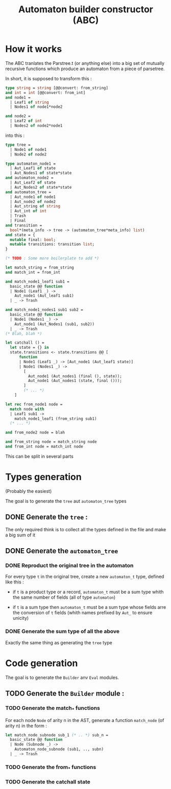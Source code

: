 #+TITLE: Automaton builder constructor (ABC)

* How it works

The ABC tranlates the Parstree.t (or anything else) into a big set of mutually
recursive functions which produce an automaton from a piece of
parsetree.

In short, it is supposed to transform this :

#+BEGIN_SRC ocaml
  type string = string [@@convert: from_string]
  and int = int [@@convert: from_int]
  and node1 =
    | Leaf1 of string
    | Nodes1 of node1*node2

  and node2 =
    | Leaf2 of int
    | Nodes2 of node2*node1
#+END_SRC

into this :

#+BEGIN_SRC ocaml
  type tree =
    | Node1 of node1
    | Node2 of node2

  type automaton_node1 =
    | Aut_Leaf1 of state
    | Aut_Nodes1 of state*state
  and automaton_node2 =
    | Aut_Leaf2 of state
    | Aut_Nodes2 of state*state
  and automaton_tree =
    | Aut_node1 of node1
    | Aut_node2 of node2
    | Aut_string of string
    | Aut_int of int
    | Trash
    | Final
  and transition =
    bool*(meta_info -> tree -> (automaton_tree*meta_info) list)
  and state = {
    mutable final: bool;
    mutable transitions: transition list;
  }

  (* TODO : Some more boilerplate to add *)

  let match_string = from_string
  and match_int = from_int

  and match_node1_leaf1 sub1 =
    basic_state @@ function
    | Node1 (Leaf1 _) ->
      Aut_node1 (Aut_leaf1 sub1)
    | _ -> Trash

  and match_node1_nodes1 sub1 sub2 =
    basic_state @@ function
    | Node1 (Nodes1 _) ->
      Aut_node1 (Aut_Nodes1 (sub1, sub2))
    | _ -> Trash
  (* Blah, blah *)

  let catchall () =
    let state = {} in
    state.transitions <- state.transitions @@ [
        function
        | Node1 (Leaf1 _) -> [Aut_node1 (Aut_leaf1 state)]
        | Node1 (Nodes1 _) ->
          [
            Aut_node1 (Aut_nodes1 (final (), state));
            Aut_node1 (Aut_nodes1 (state, final ()));
          ]
          (* ... *)
      ]

  let rec from_node1 node =
    match node with
    | Leaf1 sub1 ->
      match_node1_leaf1 (from_string sub1)
    (* ... *)

  and from_node2 node = blah

  and from_string node = match_string node
  and from_int node = match_int node
#+END_SRC

This can be split in several parts

* Types generation

(Probably the easiest)

The goal is to generate the ~tree~ aut ~automaton_tree~ types

** DONE Generate the ~tree~ :
   The only required think is to collect all the types defined in the
   file and make a big sum of it

** DONE Generate the ~automaton_tree~

*** DONE Reproduct the original tree in the automaton
    For every type ~t~ in the original tree, create a new
    ~automaton_t~ type, defined like this :

    - if ~t~ is a product type or a record, ~automaton_t~ must be a sum
      type whith the same number of fields (all of type ~automaton~)

    - if ~t~ is a sum type then ~automaton_t~ must be a sum type whose
      fields arre the conversion of ~t~ fields (whith names prefixed
      by ~Aut_~ to ensure unicity)

*** DONE Generate the sum type of all the above
    Exactly the same thing as generating the ~tree~ type

* Code generation

The goal is to generate the ~Builder~ anv ~Eval~ modules.

** TODO Generate the ~Builder~ module :
*** TODO Generate the match_* functions
    For each node ~Node~ of arity n in the AST, generate a function
    ~match_node~ (of arity n) in the form :

#+BEGIN_SRC ocaml
  let match_node_subnode sub_1 (* .. *) sub_n =
    basic_state @@ function
    | Node (Subnode _) ->
      Automaton_node_subnode (sub1, .., subn)
    | _ -> Trash
#+END_SRC
*** TODO Generate the from_* functions

*** TODO Generate the catchall state
